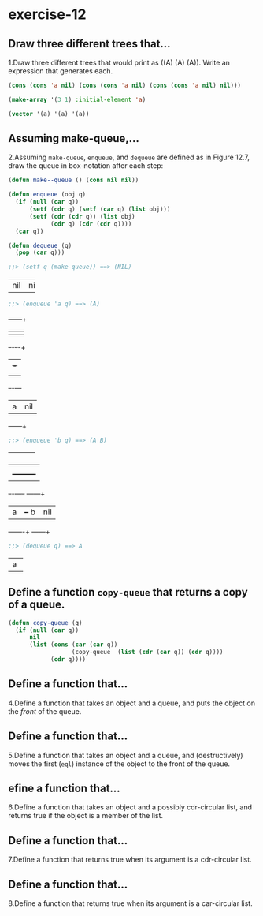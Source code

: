 #+options: toc:nil

* exercise-12

#+toc: headlines local

** Draw three different trees that...

1.Draw three different trees that would print as ((A) (A) (A)). Write an expression that generates each.

#+begin_src lisp
  (cons (cons 'a nil) (cons (cons 'a nil) (cons (cons 'a nil) nil)))

  (make-array '(3 1) :initial-element 'a)

  (vector '(a) '(a) '(a))
#+end_src

#+RESULTS:
| A |
| A |
| A |

** Assuming make-queue,...

2.Assuming ~make-queue~, ~enqueue~, and ~dequeue~ are defined as in Figure 12.7, draw the queue in box-notation after each step:

#+begin_src lisp
  (defun make--queue () (cons nil nil))

  (defun enqueue (obj q)
    (if (null (car q))
        (setf (cdr q) (setf (car q) (list obj)))
        (setf (cdr (cdr q)) (list obj)
              (cdr q) (cdr (cdr q))))
    (car q))

  (defun dequeue (q)
    (pop (car q)))
#+end_src

#+RESULTS:
: DEQUEUE

#+begin_src lisp
  ;;> (setf q (make-queue)) ==> (NIL)
#+end_src
+---+---+
|nil|nil|
+---+---+

#+begin_src lisp
  ;;> (enqueue 'a q) ==> (A)
#+end_src
     +---+---+
     |   |   |
     +-+-+-+-+
       | +-+
       | |
     +-+-+---+
     | a |nil|
     +---+---+

#+begin_src lisp
  ;;> (enqueue 'b q) ==> (A B)
#+end_src
+---+---+
|   |   |
+-+-+-+-+
  |   |
  |   +---------+
+-+-+----+  +---+---+
| a |    +--+ b |nil|
+---+----+  +---+---+

#+begin_src lisp
  ;;> (dequeue q) ==> A
#+end_src
+---+
| a |
+---+

** Define a function ~copy-queue~ that returns a copy of a queue.

#+begin_src lisp
    (defun copy-queue (q)
      (if (null (car q))
          nil
          (list (cons (car (car q))
                      (copy-queue  (list (cdr (car q)) (cdr q))))
                (cdr q))))
#+end_src

#+RESULTS:
: COPY-QUEUE

** Define a function that...

4.Define a function that takes an object and a queue, and puts the object on the /front/ of the queue.

** Define a function that...

5.Define a function that takes an object and a queue, and (destructively) moves the first (~eql~) instance of the object to the front of the queue.

** efine a function that...

6.Define a function that takes an object and a possibly cdr-circular list, and returns true if the object is a member of the list.

** Define a function that...

7.Define a function that returns true when its argument is a cdr-circular list.

** Define a function that...

8.Define a function that returns true when its argument is a car-circular list.
